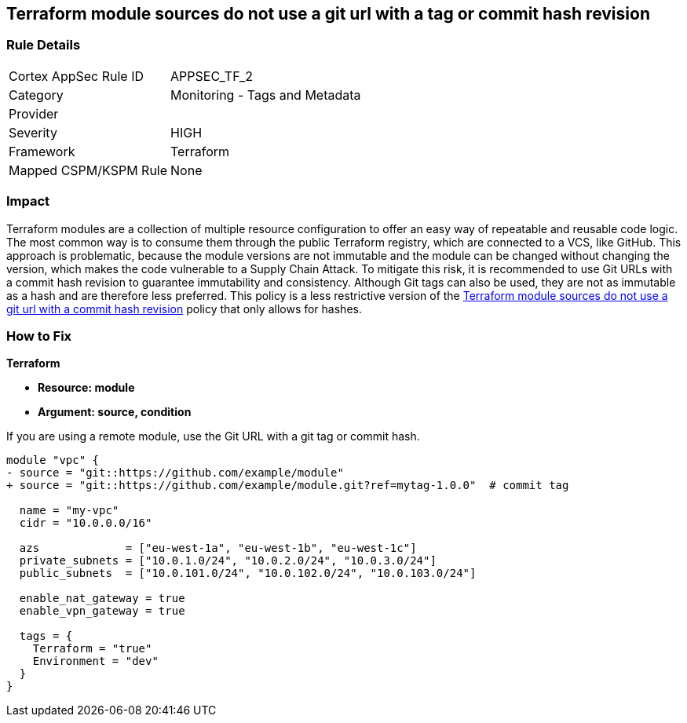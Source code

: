 == Terraform module sources do not use a git url with a tag or commit hash revision


=== Rule Details

[cols="1,2"]
|===
|Cortex AppSec Rule ID |APPSEC_TF_2
|Category |Monitoring - Tags and Metadata
|Provider |
|Severity |HIGH
|Framework |Terraform
|Mapped CSPM/KSPM Rule |None
|===


=== Impact
Terraform modules are a collection of multiple resource configuration to offer an easy way of repeatable and reusable code logic.
The most common way is to consume them through the public Terraform registry, which are connected to a VCS, like GitHub.
This approach is problematic, because the module versions are not immutable and the module can be changed without changing the version, which makes the code vulnerable to a Supply Chain Attack.
To mitigate this risk, it is recommended to use Git URLs with a commit hash revision to guarantee immutability and consistency. Although Git tags can also be used, they are not as immutable as a hash and are therefore less preferred. This policy is a less restrictive version of the https://docs.prismacloud.io/en/enterprise-edition/policy-reference/supply-chain-policies/terraform-policies/ensure-terraform-module-sources-use-git-url-with-commit-hash-revision[Terraform module sources do not use a git url with a commit hash revision] policy that only allows for hashes.

=== How to Fix


*Terraform*


* *Resource: module*
* *Argument: source, condition*

If you are using a remote module, use the Git URL with a git tag or commit hash.

[source,go]
----
module "vpc" {
- source = "git::https://github.com/example/module"
+ source = "git::https://github.com/example/module.git?ref=mytag-1.0.0"  # commit tag

  name = "my-vpc"
  cidr = "10.0.0.0/16"

  azs             = ["eu-west-1a", "eu-west-1b", "eu-west-1c"]
  private_subnets = ["10.0.1.0/24", "10.0.2.0/24", "10.0.3.0/24"]
  public_subnets  = ["10.0.101.0/24", "10.0.102.0/24", "10.0.103.0/24"]

  enable_nat_gateway = true
  enable_vpn_gateway = true

  tags = {
    Terraform = "true"
    Environment = "dev"
  }
}
----
